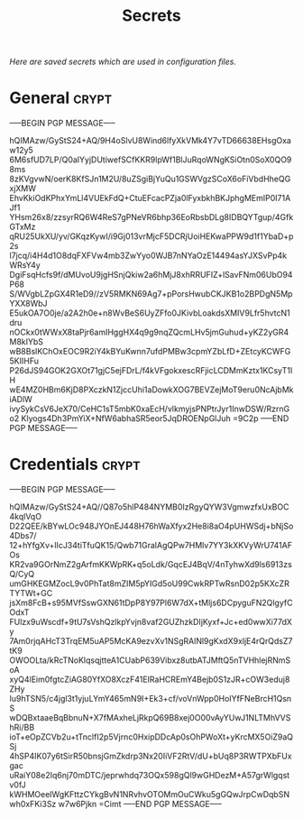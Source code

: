 # -*- buffer-auto-save-file-name: nil; -*-
#+TITLE: Secrets
#+OPTIONS: prop:t
/Here are saved secrets which are used in configuration files./
* General :crypt:
  :PROPERTIES:
  :header-args: :tangle no
  :END:
-----BEGIN PGP MESSAGE-----

hQIMAzw/GyStS24+AQ/9H4oSlvU8Wind6lfyXkVMk4Y7vTD66638EHsgOxaw12y5
6M6sfUD7LP/Q0aIYyjDUtiwefSCfKKR9lpWf1BlJuRqoWNgKSiOtn0SoX0QO98ms
8zKVgvwN/oerK8KfSJn1M2U/8uZSgiBjYuQu1GSWVgzSCoX6oFiVbdHheQGxjXMW
EhvKkiOdKPhxYmLl4VUEkFdQ+CtuEFcacPZja0lFyxbkhBKJphgMEmIP0I71AJf1
YHsm26x8/zzsyrRQ6W4ReS7gPNeVR6bhp36EoRbsbDLg8IDBQYTgup/4GfkGTxMz
qRU25UkXU/yv/GKqzKywI/i9Gj013vrMjcF5DCRjUoiHEKwaPPW9d1f1YbaD+p2s
l7jcq/i4H4d1O8dqFXFVw4mb3ZwYyo0WJB7nNYaOzE14494asYJXSvPp4kWRsY4y
DgiFsqHcfs9f/dMUvoU9jgHSnjQkiw2a6hMjJ8xhRRUFIZ+lSavFNm06UbO94P68
S/WVgbLZpGX4R1eD9//zV5RMKN69Ag7+pPorsHwubCKJKB1o2BPDgN5MpYXX8WbJ
E5ukOA7O0je/a2A2h0e+n8WvBeS6UyZFfo0JKivbLoakdsXMIV9Lfr5hvtcN1dru
nOCkx0tWWxX8taPjr6amIHggHX4q9g9nqZQcmLHv5jmGuhud+yKZ2yGR4M8kIYbS
wB8BslKChOxEOC9R2iY4kBYuKwnn7ufdPMBw3cpmYZbLfD+ZEtcyKCWFG5KIIHFu
P26dJS94GOK2GXOt71gjC5ejFDrL/f4kVFgokxescRFjicLCDMmKztx1KCsyT1IH
wE4MZ0HBm6KjD8PXczkN1ZjccUhi1aDowkXOG7BEVZejMoT9eru0NcAjbMkiADlW
ivySykCsV6JeX70/CeHC1sT5mbK0xaEcH/vlkmyjsPNPtrJyr1InwDSW/RzrnGo2
Klyogs4Dh3PmYiX+NfW6abhaSR5eor5JqDROENpGlJuh
=9C2p
-----END PGP MESSAGE-----
* Credentials :crypt:
  :PROPERTIES:
  :header-args: :tangle no
  :END:
-----BEGIN PGP MESSAGE-----

hQIMAzw/GyStS24+AQ//Q87o5hlP484NYMB0IzRgyQYW3VgmwzfxUxBOC4kqlVqO
D22QEE/kBYwLOc948JYOnEJ448H76hWaXfyx2He8i8aO4pUHWSdj+bNjSo4Dbs7/
12+hYfgXv+lIcJ34tiTfuQK15/Qwb71GralAgQPw7HMlv7YY3kXKVyWrU741AFOs
KR2va9GOrNmZ2gArfmKKWpRK+q5oLdk/GqcEJ4BqV/4nTyhwXd9ls6913zsQ/CyQ
umGHKEGMZocL9v0PhTat8mZIM5pYIGd5oU99CwkRPTwRsnD02p5KXcZRTYTWt+GC
jsXm8FcB+s95MVfSswGXN61tDpP8Y97Pl6W7dX+tMljs6DCpyguFN2QlgyfCOdxT
FUlzx9uWscdf+9tU7sVshQzlkpYvjn8vaf2GUZhzkDIjKyxf+Jc+ed0wwXi77dXy
7Am0rjqAHcT3TrqEM5uAP5McKA9ezvXv1NSgRAlNl9gKxdX9xljE4rQrQdsZ7tK9
OWOOLta/kRcTNoKlqsqjtteA1CUabP639Vibxz8utbATJMftQ5nTVHhlejRNmSoA
xyQ4lEim0fgtcZiAG80YfXO8XczF41EIRaHCREmY4Bejb0S1zJR+cOW3eduj8ZHy
Iu9hTSN5/c4jgl3t1yjuLYmY465mN9I+Ek3+cf/voVnWpp0HoIYfFNeBrcH1QsnS
wDQBxtaaeBqBbnuN+X7fMAxheLjRkpQ69B8xej0O00vAyYUwJ1NLTMhVVShRi/BB
ioT+eOpZCVb2u+tTnclfI2p5Vjrnc0HxipDDcAp0sOhPWoXt+yKrcMX5OiZ9aQSj
4hSP4IK07y6tSirR50bnsjGmZkdrp3Nx20IiVF2RtV/dU+bUq8P3RWTPXbFUxgac
uRaiY08e2Iq6nj70mDTC/jeprwhdq73OQx598gQl9wGHDezM+A57grWlgqstv0fJ
kWHMOeeIWgKFttzCYkgBvN1NRvhvOTOMmOuCWku5gGQwJrpCwDqbSNwh0xFKi3Sz
w7w6Pjkn
=Cimt
-----END PGP MESSAGE-----
